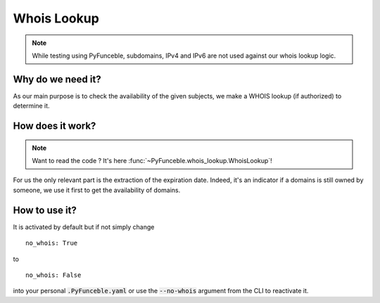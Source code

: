 Whois Lookup
============

.. note::
    While testing using PyFunceble, subdomains, IPv4 and IPv6 are not used against our whois lookup logic.

Why do we need it?
------------------

As our main purpose is to check the availability of the given subjects, we make a WHOIS lookup (if authorized)
to determine it.

How does it work?
-----------------

.. note::
    Want to read the code ? It's here :func:`~PyFunceble.whois_lookup.WhoisLookup`!

For us the only relevant part is the extraction of the expiration date. Indeed, it's an indicator if a domains
is still owned by someone, we use it first to get the availability of domains.


How to use it?
--------------

It is activated by default but if not simply change

::

    no_whois: True

to

::

    no_whois: False


into your personal :code:`.PyFunceble.yaml` or use the :code:`--no-whois` argument from the CLI to reactivate it.
